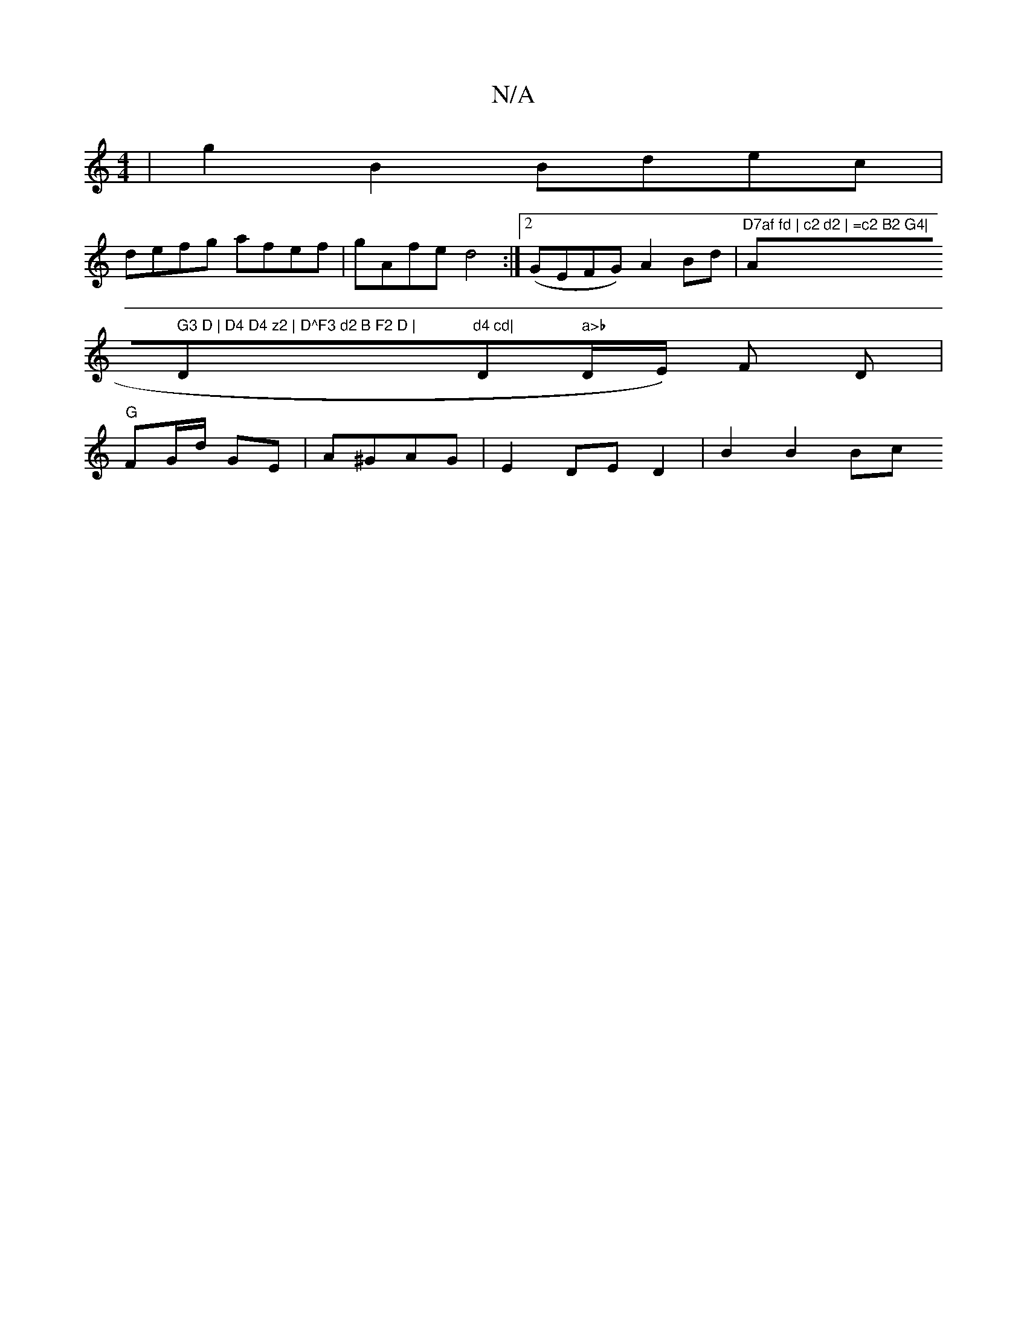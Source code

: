 X:1
T:N/A
M:4/4
R:N/A
K:Cmajor
| g2B2 Bdec |
defg afef | gAfe d4 :|[2 (GEFG) A2 Bd |"D7af fd | c2 d2 | =c2 B2 G4|"Am7" G3 D | D4 D4 z2 | D^F3 d2 B F2 D | "D"d4 cd| "D" a>b "D/E/) F D | "G" FG/2d/2 GE- | A^GAG | E2 DE D2 | B2 B2 Bc 